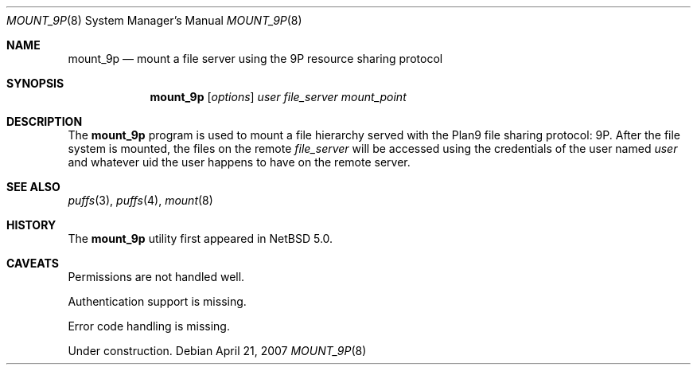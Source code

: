 .\"	$NetBSD: mount_9p.8,v 1.1 2007/04/21 14:21:43 pooka Exp $
.\"
.\" Copyright (c) 2007 Antti Kantee.  All rights reserved.
.\"
.\" Redistribution and use in source and binary forms, with or without
.\" modification, are permitted provided that the following conditions
.\" are met:
.\" 1. Redistributions of source code must retain the above copyright
.\"    notice, this list of conditions and the following disclaimer.
.\" 2. Redistributions in binary form must reproduce the above copyright
.\"    notice, this list of conditions and the following disclaimer in the
.\"    documentation and/or other materials provided with the distribution.
.\"
.\" THIS SOFTWARE IS PROVIDED BY THE AUTHOR AND CONTRIBUTORS ``AS IS'' AND
.\" ANY EXPRESS OR IMPLIED WARRANTIES, INCLUDING, BUT NOT LIMITED TO, THE
.\" IMPLIED WARRANTIES OF MERCHANTABILITY AND FITNESS FOR A PARTICULAR PURPOSE
.\" ARE DISCLAIMED.  IN NO EVENT SHALL THE AUTHOR OR CONTRIBUTORS BE LIABLE
.\" FOR ANY DIRECT, INDIRECT, INCIDENTAL, SPECIAL, EXEMPLARY, OR CONSEQUENTIAL
.\" DAMAGES (INCLUDING, BUT NOT LIMITED TO, PROCUREMENT OF SUBSTITUTE GOODS
.\" OR SERVICES; LOSS OF USE, DATA, OR PROFITS; OR BUSINESS INTERRUPTION)
.\" HOWEVER CAUSED AND ON ANY THEORY OF LIABILITY, WHETHER IN CONTRACT, STRICT
.\" LIABILITY, OR TORT (INCLUDING NEGLIGENCE OR OTHERWISE) ARISING IN ANY WAY
.\" OUT OF THE USE OF THIS SOFTWARE, EVEN IF ADVISED OF THE POSSIBILITY OF
.\" SUCH DAMAGE.
.\"
.Dd April 21, 2007
.Dt MOUNT_9P 8
.Os
.Sh NAME
.Nm mount_9p
.Nd mount a file server using the 9P resource sharing protocol
.Sh SYNOPSIS
.Nm
.Op Ar options
.Ar user
.Ar file_server
.Ar mount_point
.Sh DESCRIPTION
The
.Nm
program is used to mount a file hierarchy served with the Plan9
file sharing protocol: 9P.
After the file system is mounted, the files on the remote
.Ar file_server
will be accessed using the credentials of the user named
.Ar user
and whatever uid the user happens to have on the remote server.
.Sh SEE ALSO
.Xr puffs 3 ,
.Xr puffs 4 ,
.Xr mount 8
.Sh HISTORY
The
.Nm
utility first appeared in
.Nx 5.0 .
.Sh CAVEATS
Permissions are not handled well.
.Pp
Authentication support is missing.
.Pp
Error code handling is missing.
.Pp
Under construction.
